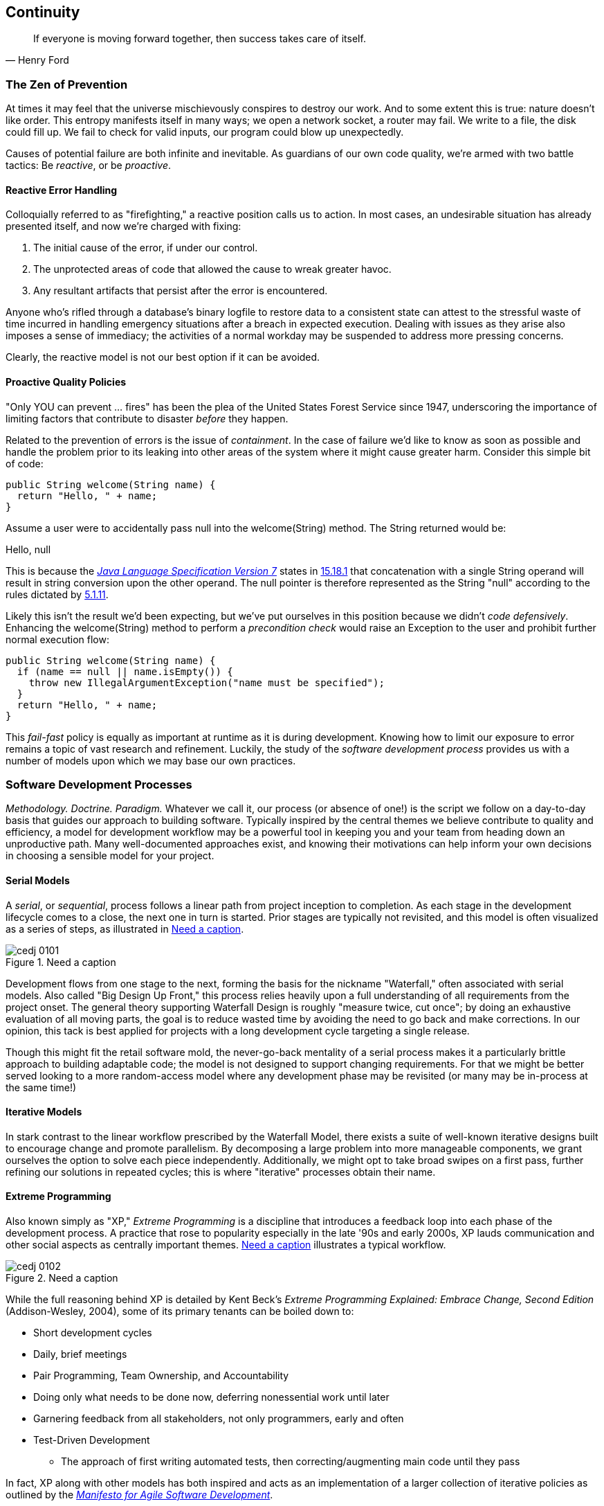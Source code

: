 == Continuity

[quote, Henry Ford]
____
If everyone is moving forward together, then success takes care of itself.
____

=== The Zen of Prevention

At times it may feel that the universe mischievously conspires to destroy our work.  And to some extent this is true: nature doesn't like order.  This entropy manifests itself in many ways; we open a network socket, a router may fail.  We write to a file, the disk could fill up.  We fail to check for valid inputs, our program could blow up unexpectedly.

Causes of potential failure are both infinite and inevitable.  As guardians of our own code quality, we're armed with two battle tactics: Be _reactive_, or be _proactive_.

==== Reactive Error Handling

Colloquially referred to as "firefighting," a reactive position calls us to action.  In most cases, an undesirable situation has already presented itself, and now we're charged with fixing:

. The initial cause of the error, if under our control.
. The unprotected areas of code that allowed the cause to wreak greater havoc.
. Any resultant artifacts that persist after the error is encountered.

Anyone who's rifled through a database's binary logfile to restore data to a consistent state can attest to the stressful waste of time incurred in handling emergency situations after a breach in expected execution. Dealing with issues as they arise also imposes a sense of immediacy; the activities of a normal workday may be suspended to address more pressing concerns.

Clearly, the reactive model is not our best option if it can be avoided.

[[proactive-section]]
==== Proactive Quality Policies

"Only YOU can prevent ... fires" has been the plea of the United States Forest Service since 1947, underscoring the importance of limiting factors that contribute to disaster _before_ they happen.  

Related to the prevention of errors is the issue of _containment_.  In the case of failure we'd like to know as soon as possible and handle the problem prior to its leaking into other areas of the system where it might cause greater harm.  Consider this simple bit of code:

[source,java]
----
public String welcome(String name) {
  return "Hello, " + name;
}
----

Assume a user were to accidentally pass +null+ into the +welcome(String)+ method.  The +String+ returned would be:

+Hello, null+

This is because the http://bit.ly/1e7kLNX[_Java Language Specification Version 7_] states in http://bit.ly/1e7kJW5[15.18.1] that concatenation with a single +String+ operand will result in string conversion upon the other operand.  The +null+ pointer is therefore represented as the +String+ "null" according to the rules dictated by http://bit.ly/1e7kMBr[5.1.11].

Likely this isn't the result we'd been expecting, but we've put ourselves in this position because we didn't _code defensively_.  Enhancing the +welcome(String)+ method to perform a _precondition check_ would raise an +Exception+ to the user and prohibit further normal execution flow:

[source,java]
----
public String welcome(String name) {
  if (name == null || name.isEmpty()) {
    throw new IllegalArgumentException("name must be specified");
  }
  return "Hello, " + name;
}
----

This _fail-fast_ policy is equally as important at runtime as it is during development.  Knowing how to limit our exposure to error remains a topic of vast research and refinement.  Luckily, the study of the _software development process_ provides us with a number of models upon which we may base our own practices.

=== Software Development Processes

_Methodology.  Doctrine.  Paradigm._  Whatever we call it, our process (or absence of one!) is the script we follow on a day-to-day basis that guides our approach to building software.  Typically inspired by the central themes we believe contribute to quality and efficiency, a model for development workflow may be a powerful tool in keeping you and your team from heading down an unproductive path.  Many well-documented approaches exist, and knowing their motivations can help inform your own decisions in choosing a sensible model for your project.

==== Serial Models

A _serial_, or _sequential_, process follows a linear path from project inception to completion.  As each stage in the development lifecycle comes to a close, the next one in turn is started.  Prior stages are typically not revisited, and this model is often visualized as a series of steps, as illustrated in <<Figure1-1>>.

.Need a caption
[[Figure1-1]]
image::images/cedj_0101.png[]

Development flows from one stage to the next, forming the basis for the nickname "Waterfall," often associated with serial models.  Also called "Big Design Up Front," this process relies heavily upon a full understanding of all requirements from the project onset.  The general theory supporting Waterfall Design is roughly "measure twice, cut once"; by doing an exhaustive evaluation of all moving parts, the goal is to reduce wasted time by avoiding the need to go back and make corrections.  In our opinion, this tack is best applied for projects with a long development cycle targeting a single release.

Though this might fit the retail software mold, the never-go-back mentality of a serial process makes it a particularly brittle approach to building adaptable code; the model is not designed to support changing requirements.  For that we might be better served looking to a more random-access model where any development phase may be revisited (or many may be in-process at the same time!)

==== Iterative Models

In stark contrast to the linear workflow prescribed by the Waterfall Model, there exists a suite of well-known iterative designs built to encourage change and promote parallelism.  By decomposing a large problem into more manageable components, we grant ourselves the option to solve each piece independently.  Additionally, we might opt to take broad swipes on a first pass, further refining our solutions in repeated cycles; this is where "iterative" processes obtain their name.

==== Extreme Programming

Also known simply as "XP," _Extreme Programming_ is a discipline that introduces a feedback loop into each phase of the development process.  A practice that rose to popularity especially in the late '90s and early 2000s, XP lauds communication and other social aspects as centrally important themes. <<Figure1-2>> illustrates a typical workflow.

.Need a caption
[[Figure1-2]]
image::images/cedj_0102.png[]

While the full reasoning behind XP is detailed by Kent Beck's _Extreme Programming Explained: Embrace Change, Second Edition_ (Addison-Wesley, 2004), some of its primary tenants can be boiled down to:

* Short development cycles
* Daily, brief meetings
* Pair Programming, Team Ownership, and Accountability
* Doing only what needs to be done now, deferring nonessential work until later
* Garnering feedback from all stakeholders, not only programmers, early and often
* Test-Driven Development
** The approach of first writing automated tests, then correcting/augmenting main code until they pass

In fact, XP along with other models has both inspired and acts as an implementation of a larger collection of iterative policies as outlined by the http://agilemanifesto.org/[_Manifesto for Agile Software Development_].

=== Testing _Is_ Development

[quote, Tim Ottinger, Senior Consultant, Industrial Logic]
____
Move testing from the caboose to the engine.
____

No matter the development method your team prescribes, and no matter how rigidly you adhere to its principles, eventually you're going to need to assert that your code works.  Of course you could handle this manually by deploying the application and letting a human user follow a scripted test plan, but wherever possible it's much more efficient and fail-proof to automate the test execution. So you're going to need to write some tests.

But it's our opinion that testing is not simply about making sure your code works as expected.

When you write tests, you're a _user_ of your API.  You'll see how intuitive it is to use, and you'll discover gaps in documentation.  You might discover that it's too verbose or ugly, and most importantly: you can reevaluate your design before it's too late. You're putting yourself in the shoes of your target audience.

What's more, if you write tests alongside the development of your business logic, you might find your work to be more _enjoyable_.  You'll know when a feature is completed; you'll have the satisfaction of seeing concrete feedback in real time.  Proponents of _Test-Driven Development_ even make the case for writing tests _before_ implementation.  In our experience, testing may be done alongside construction of the primary code such that the experience from one end of the tunnel can inform the other.

Automated testing can take many forms, and we'll categorize a few for use throughout this text.

=== Levels of Testing

Proponents of test-oriented software development processes may qualify tests in one or more flavors:

Acceptance:: Asserts that code meets business requirements
Black-box:: Asserts the contract of an API is working without respect to its internals
Compatibility:: Asserts that code plays nicely with one or more outside components; for instance, a web application may need to display correctly on Internet Explorer, Chrome, Firefox, Safari, and mobile devices
Functional:: Asserts that code meets the technical requirements derived from business requirements (i.e., that all _functions_ are working as expected)
Load/stress/performance:: Asserts and measures how a system handles input under load, and how gracefully it degrades with increased traffic
Regression:: Asserts that previously identified errors have been corrected or that existing features continue to function
Smoke:: A subset of a full test suite, intended to run quickly and provide feedback that the system is generally intact from a simplistic level
White-box:: Asserts that an API is working as contracted, taking into consideration implementation-specific data structures and constructs

A well-tested application may have tests covering many of these areas, and we can further organize these types according to scope.

==== Unit

The purpose of a unit test is to validate that a single functionality is operating as expected in isolation.  Unit tests are characterized as fast, simple, easy-to-run, and fine-grained.  They may dig into implementation details for use in white-box testing.

For instance, every Java object inherits the method +Object.hashCode()+ and the value equality test +Object.equals(Object)+.  By API contract, calls to +hashCode+ of equal-by-value objects must return equal, that is:

[source,java]
----
/**
 * Test bullet 2 of the hashCode contract as defined by:
 * http://docs.oracle.com/javase/7/docs/api/java/lang/Object.html#hashCode()
*/
public void testHashCodeOfEqualObjects() {
  // Declare some vars that are equal-by-value
  MyObject a = new MyObject("a");
  MyObject b = new MyObject("a");

  // Now ensure hashCode is working for these objects as contracted
  assert a.equals(b) : "The objects should be equal by value";
  assert a.hashCode() == b.hashCode() : "Hash codes of equal objects not equal";
}
----

This test, implemented using the Java +assert+ keyword, is a classic example of a unit test; it checks for the smallest possible _invariant_ (in this case that the +equals()+ and +hashCode()+ implementations of +MyObject+ are working with respect to one another).  Many experts will advise that a unit test contains only one assertion; in our experience this is a fantastic guideline, but as the preceding example illustrates, use common sense.  If more than one assertion is required to conclude that all participants in an invariant are in expected form, then use what's necessary.

In cases where a unit test may require inputs from unrelated components, the use of _mock objects_ is a common solution.  Mocks supply an alternate implementation used in testing that may help the developer to:

* Simulate an error condition
* Avoid starting up an expensive process or code path
* Avoid dependence upon a third-party system that might not be reliable (or even not available) for testing purposes
* Avoid dependence upon a mechanism that supplies nonidempotent (nonrepeatable) values
** For instance, a random-number generator or something that relies on the current time

Although mocks absolutely have their place in the testing arsenal, in the context of Enterprise development it's our opinion that their use should be limited.  The Java Enterprise Edition is based on a _POJO_ (Plain Old Java Object) component model, which enables us to directly instantiate servlets, EJBs, and CDI beans; this is great for validating business logic in simple calls.  However, the true power of Java EE is in the _loose coupling_ between components, and mocks do not account for the linkage between these pieces that's provided by the container.  To fully test an application, you must test the whole runtime, not simply the code you've written on your own.  For that, we need a more comprehensive solution to validation than is allowed by unit tests.

==== Integration

Imagine we'd like to build a pipe to carry water from a nearby reservoir to a treatment and purification facility.  The unit tests we described previously would be responsible for ensuring that each section of the tube was free of leaks and generally of good quality.  But the whole is more than the sum of its parts: the opportunity for water escaping between the cracks still exists.

And so it is with software; we must check that our components play nicely with one another.  This is especially true for Java EE where _dependency injection_ is a commonplace tool.  It's great that one bean not be explicitly bound to another, but eventually we rely upon a container to do the wiring for us.  If our metadata or configuration is incorrect, our injection points may not be filled as we're expecting.  This could result in a deployment-time exception or worse, making it imperative that we have test coverage for the interaction between components.

When we talk about _integration testing_ in this book, it's within the context of a _container_.  Historically, interaction with an application server has been notoriously difficult to test.  For many, Java EE has become a dirty term as a result.  It's the goal of this text to clearly delineate techniques for building enterprise applications in a testable manner.  Though many may view this discussion as related to integration testing, instead we feel that it's more about _development_, and integration testing is a valued part of that equation.

In that sense, testing _is_ development.

=== Foundation Test Frameworks

As you might imagine, _container services_ really help us to cut down on the complexity in our application code.  Dependency injection frees us from manual wiring, while features like _declarative security_ and _transaction management_ keep us from weaving technical concerns into our business logic.  Unfortunately, nothing comes for free; the cost of enlisting a framework or an application server's help is that we've now added another integration point.  And every integration point must be validated by an integration test.

Java has built-in support for the +java.lang.Assertion+ error and the +assert+ keyword, and these are fine tools when used in the right context.  Because assertions using +assert+ are only analyzed in the presence of the +-ea+ switch at launch of the Java runtime, you need not worry about the performance implications of running extra checks in a production environment with this support disabled.  For that reason, it makes sense to use +assert+ for testing internal code. For instance:

[source,java]
----
private String welcome(String name) {
  assert name!=null && !name.isEmpty() : "name must be specified";
  return "Hello, " + name;
}
----

Because the visibility of this code is +private+, we do not need to worry about doing precondition checks on end-user input; the parameter +username+ must be supplied by something _we_ have written.  Therefore, this need not be tested in production.

Of course, assertions may help us along the way, but they're not _tests_.  Tests exercise a code path and validate one or more _post-conditions_.  For instance, we might write the following client to validate that the public +welcome(String)+ example from <<proactive-section>> is working as we'd expect:

[source,java]
----
public class WelcomeJDKTest {

  /** WelcomeBean instance to be tested **/
  private WelcomeBean welcomer;

  private WelcomeJDKTest(WelcomeBean welcomer) {
    this.welcomer = welcomer;
  }

  public static void main(String... args) {

    /** Make a test client, then execute its tests **/
    WelcomeJDKTest tester = new WelcomeJDKTest(new WelcomeBean());
    tester.testWelcome();
    tester.testWelcomeRequiresInput();

  }

  private void testWelcome() {
    String name = "ALR";
    String expectedResult = "Hello, " + name;
    String receivedResult = welcomer.welcome(name);
    if(!expectedResult.equals(receivedResult)) {
      throw new AssertionError("Did not welcome " + name + " correctly");
    }
  }

  private void testWelcomeRequiresInput() {
    boolean gotExpectedException = false;
    try {
      welcomer.welcome(null);
    } catch (final IllegalArgumentException iae) {
      gotExpectedException = true;
    }
    if(!gotExpectedException) {
      throw new AssertionError("Should not accept null input");
    }
  }

}
----

Not too terrible as far as code coverage goes; we've ensured that the +welcome+ method functions as we'd expect, and we even check that it bans +null+ input at the right place, before that null pointer has a chance to make things more complicated later.

But our signal-to-noise ratio is way off when we write our own +main(String[])+-based test clients.  Look at all the boilerplate involved just to get the execution running, as compared with the test code itself!  Just as we use frameworks and component models to cut the redundant, rote bits in our business logic, we can take advantage of some popular libraries to help us slim our tests.

==== JUnit

The http://www.junit.org/[JUnit Test Framework] is one of the most widely known testing frameworks for Java.  Initially ported from http://en.wikipedia.org/wiki/Kent_Beck[Kent Beck's work in testing the Smalltalk programming language], JUnit is the most-downloaded artifact in the http://search.maven.org/[Maven Central Repository] outside of libraries used to run Maven itself (as of August 2012).

Refactoring our +WelcomeJDKTest+ to use JUnit might look a little like this:

[source,java]
----
public class WelcomeJUnitTest {

    /** To be set by the {@link Before} lifecycle method **/
    private WelcomeBean welcomer;

    /** Called by JUnit before each {@link Test} method **/
    @Before
    public void makeWelcomer() {
        this.welcomer = new WelcomeBean();
    }

    @Test
    public void welcome() {
        final String name = "ALR";
        final String expectedResult = "Hello, " + name;
        final String receivedResult = welcomer.welcome(name);
        Assert.assertEquals("Did not welcome " + name + " correctly",
            expectedResult, receivedResult);
    }

    @Test
    public void welcomeRequiresInput() {
        boolean gotExpectedException = false;
        try {
            welcomer.welcome(null);
        } catch (final IllegalArgumentException iae) {
            gotExpectedException = true;
        }
        Assert.assertTrue("Should not accept null input", gotExpectedException);
    }
}
----

The first benefit we get is that we don't need a +main(String[])+ method, and we don't need to manually call upon our test methods.  Instead, JUnit will dutifully execute for us any lifecycle (i.e., +@Before+) or test (annotated with +@Test+) methods and report the results back to its initial runner.  Secondly, we're given access to the JUnit library (for instance, a set of convenience methods in +org.junit.Assert+) to help us reduce the amount of code we'll need to write assertions.

JUnit also has widespread IDE support, making test execution during development much easier.  For instance, consider the context menu available in Eclipse, as shown in <<Figure1-3>>.


.JUnit IDE runner integration
[[Figure1-3]]
image::images/cedj_02in01.png["JUnit IDE Runner Integration"]

As opposed to our homebrewed +main(String[])+ test client, JUnit supports reporting.  In the IDE this may appear graphically, as shown in <<Figure1-4>>.


.JUnit IDE reporting integration
[[Figure1-4]]
image::images/cedj_02in02.png["JUnit IDE Reporting Integration"]

Often we'll make use of a _continuous integration server_ to handle our builds and provide an auditable view of the codebase over time.  During this more formal build process, output may be directed to an XML file for analysis by plug-ins.  This can be very helpful in tracking progress of the failing and total number of tests graphically using the http://jenkins-ci.org/[Jenkins Continuous Integration Server] shown in <<Figure1-5>>.

.Continuous integration test reporting
[[Figure1-5]]
image::images/cedj_02in03.png["Continuous Integration Test Reporting"]

Of course, JUnit is not the only kid on the block when it comes to test frameworks.

==== TestNG

If JUnit sets the standard for simplicity in Java testing, http://testng.org/doc/index.html[TestNG] touts greater flexibility to the developer by offering an arguably greater featureset.  Although the differences between the two frameworks are beyond the scope of this text, there's quite a bit of overlap in concept.  Refactoring our test for TestNG should look familiar:

[source,java]
----
public class WelcomeTestNGTest {

    /** To be set by the {@link @BeforeTest} lifecycle method **/
    private WelcomeBean welcomer;

    /** Called by TestNG before each {@link Test} method **/
    @BeforeTest
    public void makeWelcomer() {
        this.welcomer = new WelcomeBean();
    }

    @Test
    public void welcome() {
        /// .. Omitting logic for brevity
        Assert.assertEquals(receivedResult, expectedResult, "Did not welcome " + name + " correctly");
    }

    @Test
    public void welcomeRequiresInput() {
        /// .. Omitting logic for brevity
        Assert.assertTrue(gotExpectedException, "Should not accept null input");
    }
}
----

Some of the parameter orders and API names for the annotations have changed, but the concept remains: write less, and let the framework wire up the call stack.

IDE Integration, while not standard for Eclipse Juno, is http://testng.org/doc/download.html[simple enough to install] and provides a GUI runner as we've seen with JUnit:

.TestNG IDE runner integration
[[Figure1-6]]
image::images/cedj_02in04.png["TestNG IDE Runner Integration"]

=== Continuous Development

Followers of Extreme Programming and Agile methodologies are likely to be familiar with http://martinfowler.com/articles/continuousIntegration.html[Continuous Integration], a practice which advocates frequent patching of the upstream development branch in order to catch errors as they're introduced.  Such an approach involves:

* An authoritative source repository (which is *not* at odds with decentralized version control systems, as we'll soon see)
* A comprehensive test suite
* An automated build system
* Automated deployment

These general rules are applicable in most any modern language, are tool-agnostic, and are widely-accepted throughout the development community.

So why the _Continuous Development_ title of this book?

In addition to the successful ideology and theory espoused by the Agile community, we'll be looking at concrete tools and projects both within and extending the Java Enterprise Platform to best address the real-world concerns of an Enterprise Java Developer.

The authoritative Git repository containing the book and example application source for this text is hosted by our friends at http://www.github.com[GitHub] at https://github.com/arquillian/continuous-enterprise-development[https://github.com/arquillian/continuous-enterprise-development].  The accompanying book site is located at http://continuousdev.org[http://continuousdev.org], and the official Twitter channel is http://twitter.com/ContinuousDev[@ContinuousDev].  The authors may be reached at authors@continuousdev.org.

All contents of the book's repository are licensed under http://creativecommons.org/licenses/by-sa/2.0/[Creative Commons Attribution-ShareAlike 2.0 Generic], and we invite the community at large to contribute work including feature requests, typographical error corrections, and enhancements via our https://github.com/arquillian/continuous-enterprise-development/issues[GitHub Issue Tracker].

The print release of the book and its example is set to be given the Git tag of +1.0.0+ in the authoritative repository, and development will continue thereafter in the +master+ branch to correct errata and add supplmentary material including new chapters and use cases.  The community is welcome to suggest or request topics for additional coverage.

The example application accompanying the use cases raised in this book is called GeekSeek, and is publicly-available at http://geekseek.continuousdev.org[http://geekseek.continuousdev.org].  The source is located in this repository under +code/application+, and instructions for building, testing, and running locally are detailed in https://github.com/arquillian/continuous-enterprise-development/blob/master/Chapter04-RequirementsAndExampleApplication.asciidoc[Chapter 4].  The build jobs for the application are kindly powered by http://www.cloudbees.com[CloudBees] at https://arquillian.ci.cloudbees.com/job/GeekSeek-wildfly/[https://arquillian.ci.cloudbees.com/job/GeekSeek-wildfly/] and https://arquillian.ci.cloudbees.com/job/GeekSeek-jbosseap/[https://arquillian.ci.cloudbees.com/job/GeekSeek-jbosseap/].

We welcome your contributions and hope you find the material covered here to be of interest and benefit to your work and career in testable enterprise development.

The first step is to meet some of the key players who will become thematic in this text.
